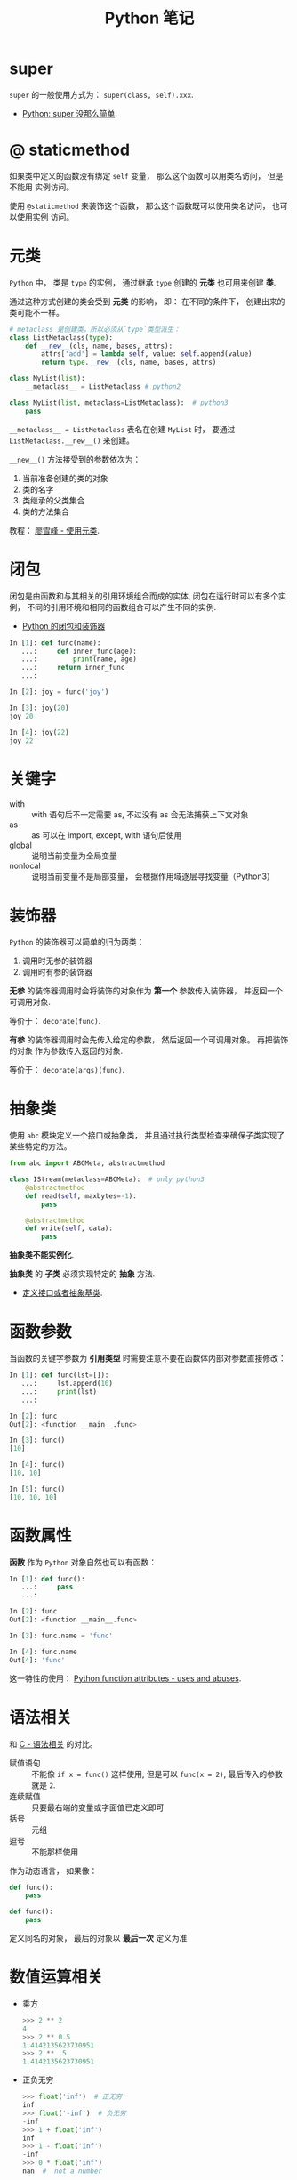 #+TITLE:      Python 笔记

* 目录                                                    :TOC_4_gh:noexport:
- [[#super][super]]
- [[#-staticmethod][@ staticmethod]]
- [[#元类][元类]]
- [[#闭包][闭包]]
- [[#关键字][关键字]]
- [[#装饰器][装饰器]]
- [[#抽象类][抽象类]]
- [[#函数参数][函数参数]]
- [[#函数属性][函数属性]]
- [[#语法相关][语法相关]]
- [[#数值运算相关][数值运算相关]]
- [[#小整数对象池][小整数对象池]]
- [[#作用域问题][作用域问题]]
  - [[#修改全局变量][修改全局变量]]
- [[#赋值和引用][赋值和引用]]
- [[#对象初始化][对象初始化]]
- [[#限制实例属性][限制实例属性]]
- [[#模块和包][模块和包]]
  - [[#模块][模块]]
  - [[#包][包]]
  - [[#执行包与包内模块][执行包与包内模块]]
- [[#兼容-python2--python3][兼容 Python2 & Python3]]
- [[#包管理工具---pip][包管理工具 - PIP]]
- [[#python-垃圾回收机制][Python 垃圾回收机制]]
- [[#python-的常见实现][Python 的常见实现]]

* super
  ~super~ 的一般使用方式为： ~super(class, self).xxx~.

  + [[https://mozillazg.com/2016/12/python-super-is-not-as-simple-as-you-thought.html][Python: super 没那么简单]].

* @ staticmethod
  如果类中定义的函数没有绑定 ~self~ 变量， 那么这个函数可以用类名访问， 但是不能用
  实例访问。

  使用 ~@staticmethod~ 来装饰这个函数， 那么这个函数既可以使用类名访问， 也可以使用实例
  访问。

* 元类
  ~Python~ 中， 类是 ~type~ 的实例， 通过继承 ~type~ 创建的 *元类* 也可用来创建 *类*.

  通过这种方式创建的类会受到 *元类* 的影响， 即： 在不同的条件下， 创建出来的类可能不一样。
  
  #+BEGIN_SRC python
    # metaclass 是创建类，所以必须从`type`类型派生：
    class ListMetaclass(type):
        def __new__(cls, name, bases, attrs):
            attrs['add'] = lambda self, value: self.append(value)
            return type.__new__(cls, name, bases, attrs)

    class MyList(list):
        __metaclass__ = ListMetaclass # python2

    class MyList(list, metaclass=ListMetaclass):  # python3
        pass
  #+END_SRC

  ~__metaclass__ = ListMetaclass~ 表名在创建 ~MyList~ 时， 要通过 ~ListMetaclass.__new__()~ 来创建。

  ~__new__()~ 方法接受到的参数依次为：
  1. 当前准备创建的类的对象
  2. 类的名字
  3. 类继承的父类集合
  4. 类的方法集合
 
  教程： [[https://www.liaoxuefeng.com/wiki/0014316089557264a6b348958f449949df42a6d3a2e542c000/0014319106919344c4ef8b1e04c48778bb45796e0335839000][廖雪峰 - 使用元类]].

* 闭包
  闭包是由函数和与其相关的引用环境组合而成的实体, 闭包在运行时可以有多个实例，
  不同的引用环境和相同的函数组合可以产生不同的实例.

  + [[https://segmentfault.com/a/1190000004461404][Python 的闭包和装饰器]]

  #+BEGIN_SRC python
    In [1]: def func(name):
       ...:     def inner_func(age):
       ...:         print(name, age)
       ...:     return inner_func
       ...:

    In [2]: joy = func('joy')

    In [3]: joy(20)
    joy 20

    In [4]: joy(22)
    joy 22
  #+END_SRC

* 关键字
  + with :: with 语句后不一定需要 as, 不过没有 as 会无法捕获上下文对象
  + as :: as 可以在 import, except, with 语句后使用
  + global :: 说明当前变量为全局变量
  + nonlocal :: 说明当前变量不是局部变量， 会根据作用域逐层寻找变量（Python3）

* 装饰器
  ~Python~ 的装饰器可以简单的归为两类：
  1. 调用时无参的装饰器
  2. 调用时有参的装饰器

  *无参* 的装饰器调用时会将装饰的对象作为 *第一个* 参数传入装饰器， 并返回一个可调用对象.

  等价于： ~decorate(func)~.

  *有参* 的装饰器调用时会先传入给定的参数， 然后返回一个可调用对象。 再把装饰的对象
  作为参数传入返回的对象.

  等价于： ~decorate(args)(func)~.

* 抽象类
  使用 ~abc~ 模块定义一个接口或抽象类，
  并且通过执行类型检查来确保子类实现了某些特定的方法。

  #+BEGIN_SRC python
    from abc import ABCMeta, abstractmethod

    class IStream(metaclass=ABCMeta):  # only python3
        @abstractmethod
        def read(self, maxbytes=-1):
            pass

        @abstractmethod
        def write(self, data):
            pass
  #+END_SRC

  *抽象类不能实例化*.

  *抽象类* 的 *子类* 必须实现特定的 *抽象* 方法.

  + [[http://python3-cookbook.readthedocs.io/zh_CN/latest/c08/p12_define_interface_or_abstract_base_class.html][定义接口或者抽象基类]].

* 函数参数
  当函数的关键字参数为 *引用类型* 时需要注意不要在函数体内部对参数直接修改：
  #+BEGIN_SRC python
    In [1]: def func(lst=[]):
       ...:     lst.append(10)
       ...:     print(lst)
       ...:

    In [2]: func
    Out[2]: <function __main__.func>

    In [3]: func()
    [10]

    In [4]: func()
    [10, 10]

    In [5]: func()
    [10, 10, 10]
  #+END_SRC

* 函数属性
  *函数* 作为 ~Python~ 对象自然也可以有函数：
  #+BEGIN_SRC python
    In [1]: def func():
       ...:     pass
       ...:

    In [2]: func
    Out[2]: <function __main__.func>

    In [3]: func.name = 'func'

    In [4]: func.name
    Out[4]: 'func'
  #+END_SRC
  
  这一特性的使用： [[https://stackoverflow.com/questions/338101/python-function-attributes-uses-and-abuses][Python function attributes - uses and abuses]].

* 语法相关
  和 [[file:../c-c++/c.org::语法相关][C - 语法相关]] 的对比。

  + 赋值语句 :: 不能像 ~if x = func()~ 这样使用, 但是可以 ~func(x = 2)~, 最后传入的参数就是 ~2~.
  + 连续赋值 :: 只要最右端的变量或字面值已定义即可
  + 括号 :: 元组
  + 逗号 :: 不能那样使用

  作为动态语言， 如果像：
  #+BEGIN_SRC python
    def func():
        pass

    def func():
        pass
  #+END_SRC

  定义同名的对象， 最后的对象以 *最后一次* 定义为准

* 数值运算相关
  + 乘方
    #+BEGIN_SRC python
      >>> 2 ** 2
      4
      >>> 2 ** 0.5
      1.4142135623730951
      >>> 2 ** .5
      1.4142135623730951
    #+END_SRC

  + 正负无穷
    #+BEGIN_SRC python
      >>> float('inf')  # 正无穷
      inf
      >>> float('-inf')  # 负无穷
      -inf
      >>> 1 + float('inf')
      inf
      >>> 1 - float('inf')
      -inf
      >>> 0 * float('inf')
      nan  #  not a number
    #+END_SRC

* 小整数对象池
  Python 中存在一个小整数对象池， 这使得这些小整数在内存中只存在唯一的一个实例。

  参考： [[https://foofish.net/python-int-mystery.html][Python解惑：整数比较]]

* 作用域问题
  ~Python~ 没有块级作用域, 也就是: ~if/elif/else/ try/except for/while~ 内定义的变量, 
  外部也是可以访问的。局部作用域还是有的。

  #+BEGIN_SRC python
    In [1]: for i in range(10):
       ...:     pass
       ...:

    In [2]: i
    Out[2]: 9
  #+END_SRC
 
  + LEGB :: ~locals -> enclosing function -> globals -> __builtins__~

            参考： [[https://segmentfault.com/a/1190000000640834][理解 Python 的 LEGB]]

** 修改全局变量
   1. 内部函数， *不修改* 全局变量可以访问全局变量
   2. 内部函数， *修改* 同名全局变量，则 ~python~ 会认为它是一个局部变量

   即： 如果在函数中对全局变量进行赋值修改， 就会出现 ~Unbound-LocalError~.

   *注*: 不仅是对于 *全局变量* 是这样， 对于所有 *父* 作用域的 *子* 作用域都是如此， 如嵌套函数等。

   #+BEGIN_SRC python
     In [1]: def test():        
        ...:     name = 10      
        ...:     def in_test(): 
        ...:         print(name)
        ...:         name = 100 
        ...:     in_test()      
        ...:                    
     In [2]: test()
     ---------------------------------------------------------------------------
     UnboundLocalError                         Traceback (most recent call last)
     <ipython-input-4-ea594c21b25d> in <module>()
     ----> 1 test()

     <ipython-input-3-9edf775478c7> in test()
           4         print(name)
           5         name = 100
     ----> 6     in_test()
           7

     <ipython-input-3-9edf775478c7> in in_test()
           2     name = 10
           3     def in_test():
     ----> 4         print(name)
           5         name = 100
           6     in_test()

     UnboundLocalError: local variable 'name' referenced before assignment
   #+END_SRC

* 赋值和引用
  ~Python~ 中除了 *数值* 以外的对象都是 *引用* 类型。

  引用类型在内存中只会存在 *唯一* 一个内存映像。

  对一个 *引用对象* 的操作都会反馈到所有引用了这一对象的别名上。

  *模块* 也是引用对象， 在引用了一个 *模块* 后， 除非进行 ~reload~, 否则所有
  ~import~ 的 *模块* 都是同一 *模块* 对象。

  对 *模块* 内的引用对象进行修改会反馈到同样引用这一模块成员的地方。

  通过 *模块名.对象* 的方式对 *数值* 进行修改也会反馈到所有以同样方式 *引用* 数值的地方。

  通过 *from 模块 import 对象* 的方式 *引用* 数值会重新创建一个 *新的* 数值对象， 同 *数值* 的赋值操作。

  + [[https://segmentfault.com/q/1010000014740115][实际操作的结果]]

  有关于深拷贝和浅拷贝：
  + [[http://www.runoob.com/w3cnote/python-understanding-dict-copy-shallow-or-deep.html][Python 直接赋值、浅拷贝和深度拷贝解析]]

* 对象初始化
  既是定义了 ~__new__~, 构造函数 ~__init__~ 也是必然会执行的：
  
  参考：
  + [[https://segmentfault.com/q/1010000015086320][Python 中， __init__ 方法是必然调用的吗？]]
  + [[https://www.jianshu.com/p/f63ad9d550f1][理解python的类实例化]]

  #+BEGIN_SRC python
    def __call__(obj_type, *args, **kwargs):
        obj = obj_type.__new__(*args, **kwargs)
        if obj is not None and issubclass(obj, obj_type):
            obj.__init__(*args, **kwargs)
        return obj
  #+END_SRC

* 限制实例属性
  在 ~Python~ 中，每个类都有实例属性。默认情况下 ~Python~ 用一个字典来保存一个对象的实例属性。这非常有用，因为它允许我们在运行时去 *设置任意的新属性*

  然而，对于有着已知属性的小类来说，它可能是个瓶颈。这个字典浪费了很多内存。 ~Python~ 不能在对象创建时直接分配一个固定量的内存来保存所有的属性。
  因此如果你创建许多对象（我指的是成千上万个），它会消耗掉很多内存。

  不过还是有一个方法来规避这个问题。这个方法需要使用 ~__slots__~ 来告诉 ~Python~ 不要使用字典，而且只给一个固定集合的属性分配空间。

  此时， ~__slots__~ 将为已声明的变量保留空间并阻止为每个实例自动创建 ~__dict__~ 和 ~__weakref__~

  简单来说， ~__slots__~ 的一个直接的作用便是减少内存消耗。

  使用方式：
  #+BEGIN_SRC python
    class MyClass(object):
        __slots__ = ['name', 'identifier']
        def __init__(self, name, identifier):
            self.name = name
            self.identifier = identifier
            self.set_up()
            # ...
  #+END_SRC

  注意事项：
  + 当从没有 ~__slots__~ 的类继承时， 该类的 ~__dict__~ 属性将始终可访问，因此子类中的 ~__slots__~ 定义没有意义
  + 没有 ~__dict__~ 变量时， 实例不能被分配 ~__slots__~ 定义中未列出的新变量。 即不能随意设置变量
  + 没有 ~__weakref__~ 变量， 定义 ~__slots__~ 的类不支持对其实例的弱引用。 如果需要弱引用支持， 则将 ~__weakref__~
    添加到 ~__slots__~ 声明的字符串序列中
  + 类属性不能用于为由 ~__slots__~ 定义的实例变量设置默认值
  + ~__slots__~ 声明的操作仅限于定义它的类， 子类将由一个 ~__dict__~, 除非定义 ~__slots__~


  文档： [[https://docs.python.org/2/reference/datamodel.html?highlight=__slots__#slots][ __slots__]]

* 模块和包
  导入 *模块* 或 *包* 时， ~Python~ 会动态执行一遍 *模块* 中的内容。

  函数或类的定义的执行就只是定义了函数或类， 而其他语句会直接执行， 
  如果有输出还会直接进行输出。

** 模块
   模块，在 ~Python~ 可理解为对应于一个文件。在创建了一个脚本文件后，定义了某些函数和变量。你在其他需要这些功能的文件中，导入这模块，就可重用这些函数和变量。

   一般用 ~module_name.fun_name~, 和 ~module_name.var_name~ 进行使用。这样的语义用法使模块看起来很像类或者名字空间，可将 ~module_name~ 理解为名字限定符。模块名就是文件名去掉 ~.py~ 后缀。

   模块属性 ~__name__~, 它的值由 ~Python~ 解释器设定。如果脚本文件是作为主程序调用，其值就设为 ~__main__~, 如果是作为模块被其他文件导入，它的值就是其文件名。

   模块能像包含函数定义一样，可包含一些可执行语句。这些可执行语句通常用来进行模块的初始化工作。这些语句 *只在模块第一次被导入时* 被执行。
   这非常重要，有些人以为这些语句会多次导入多次执行，其实不然。

   模块在被导入执行时, ~python~ 解释器为加快程序的启动速度，会在与模块文件同一目录下生成 ~.pyc~ 文件。
   我们知道 ~python~ 是解释性的脚本语言，而 ~.pyc~ 是经过编译后的字节码，这一工作会自动完成，而无需程序员手动执行。

** 包
   通常包总是一个目录，可以使用 ~import~ 导入包，或者 ~from + import~ 来导入包中的部分模块。包目录下为首的一个文件便是 ~__init__.py~.
   然后是一些模块文件和子目录，假如子目录中也有 ~__init__.py~ 那么它就是这个包的子包了。

   创建许许多多模块后，我们可能希望将某些功能相近的文件组织在同一文件夹下，这里就需要运用包的概念了。
   包对应于文件夹，使用包的方式跟模块也类似，唯一需要注意的是，当文件夹当作包使用时，文件夹需要包含 ~__init__.py~ 文件，主要是为了避免将文件夹名当作普通的字符串。
   ~__init__.py~ 的内容可以为空，一般用来进行包的某些初始化工作或者设置 ~__all__~ 值， ~__all__~ 是在 ~from package-name import *~ 这语句使用的，全部导出定义过的模块。

   可以从包中导入单独的模块:
   1). ~import PackageA.SubPackageA.ModuleA~, 使用时必须用全路径名
   2). 变种: ~from PackageA.SubPackageA import ModuleA~, 可以直接使用模块名而不用加上包前缀。
   3). 也可以直接导入模块中的函数或变量： ~from PackageA.SubPackageA.ModuleA import functionA~

   ~import~ 语句语法：
   1. 当使用 ~from package import item~ 时, ~item~ 可以是 ~package~ 的子模块或子包，或是其他的定义在包中的名字（比如一个函数、类或变量）。
      首先检查 ~item~ 是否定义在包中，不过没找到，就认为 ~item~ 是一个模块并尝试加载它，失败时会抛出一个 ~ImportError~ 异常。

   2. 当使用 ~import item.subitem.subsubitem~ 语法时，最后一个 ~item~ 之前的 ~item~ 必须是包，最后一个 ~item~ 可以是一个模块或包，但不能是类、函数和变量

   3. ~from pacakge import *~

      如果包的 ~__init__.py~ 定义了一个名为 ~__all__~ 的列表变量，它包含的模块名字的列表将作为被导入的模块列表。
      如果没有定义 ~__all__~, 这条语句不会导入所有的 ~package~ 的子模块，它只保证包 ~package~ 被导入，然后导入定义在包中的所有名字。

   包是一个有层次的文件目录结构，它定义了由 n 个模块或 n 个子包组成的 python 应用程序执行环境。

   通俗一点：包是一个包含 ~__init__.py~ 文件的目录，该目录下一定得有这个 ~__init__.py~ 文件和其它模块或子包

** 执行包与包内模块
   如果你希望 ~python~ 将一个文件夹作为 ~package~ 对待，那么这个文件夹中必须包含一个名为 ~__init__.py~ 的文件，即使它是空的

   如果你需要 ~python~ 讲一个文件夹作为 ~package~ 执行，那么这个文件夹中必须包含一个名为 ~__main__.py~ 的文件，
   当执行 ~python -m pkg~ 或者 ~python pkg~ 的时候，这个文件中的代码都会被执行

   特别的， 对于包内的 *模块*, 如果使用了 *相对导入*, 那么可以使用 ~python -m pkg.module~ 指令执行模块.
* 兼容 Python2 & Python3
  + [[https://segmentfault.com/a/1190000000637180][编写兼容 Python 2 和 Python 3 的代码]].

* 包管理工具 - PIP
  + 使用 ~python -m ensurepip~ 安装 ~pip~
  + [[https://docs.python.org/3/library/ensurepip.html][ensurepip — Bootstrapping the pip installer]]
  + [[https://packaging.python.org/tutorials/installing-packages/][Installing Packages]]
* Python 垃圾回收机制
  ~Python~ 的垃圾回收是根据 *引用计数* 来判断的， 当一个对象的 *引用* 为 0 是，
  该对象便会被回收。

* Python 的常见实现
  + CPython :: Python 的标准实现
  + Jython :: Python 的 Java 实现
  + PyPy :: Python 的 Python 实现
  + IronPython :: Python 的 C# 实现
  + Cython :: 包含 C 数据类型的 Python

